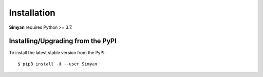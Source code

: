 .. _install:

Installation
============

**Simyan** requires Python >= 3.7.

Installing/Upgrading from the PyPI
----------------------------------

To install the latest stable version from the PyPI:

::

    $ pip3 install -U --user Simyan
